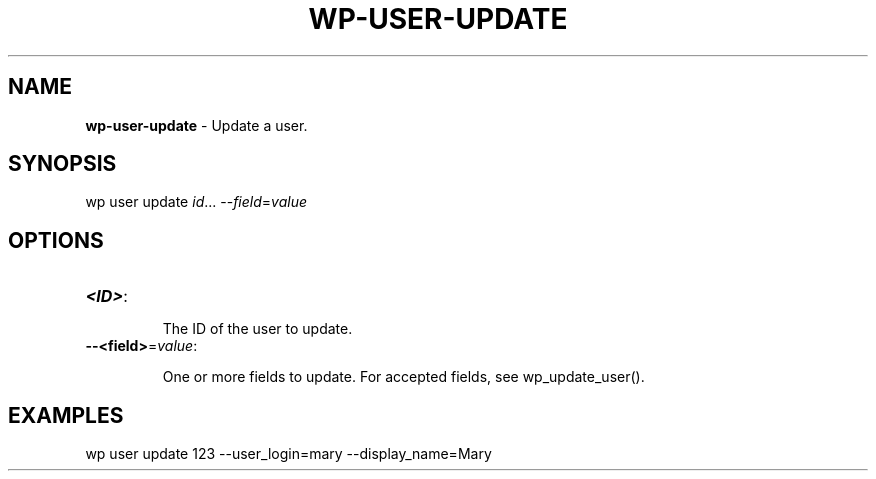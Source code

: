 .\" generated with Ronn/v0.7.3
.\" http://github.com/rtomayko/ronn/tree/0.7.3
.
.TH "WP\-USER\-UPDATE" "1" "" "WP-CLI"
.
.SH "NAME"
\fBwp\-user\-update\fR \- Update a user\.
.
.SH "SYNOPSIS"
wp user update \fIid\fR\.\.\. \-\-\fIfield\fR=\fIvalue\fR
.
.SH "OPTIONS"
.
.TP
\fB<ID>\fR:
.
.IP
The ID of the user to update\.
.
.TP
\fB\-\-<field>\fR=\fIvalue\fR:
.
.IP
One or more fields to update\. For accepted fields, see wp_update_user()\.
.
.SH "EXAMPLES"
.
.nf

wp user update 123 \-\-user_login=mary \-\-display_name=Mary
.
.fi

